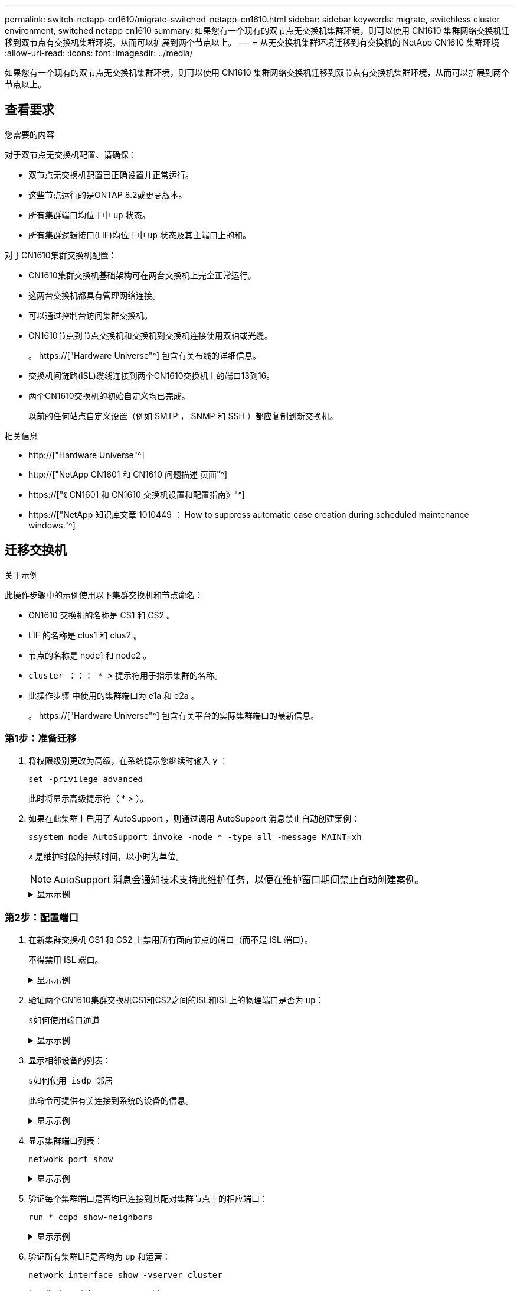 ---
permalink: switch-netapp-cn1610/migrate-switched-netapp-cn1610.html 
sidebar: sidebar 
keywords: migrate, switchless cluster environment, switched netapp cn1610 
summary: 如果您有一个现有的双节点无交换机集群环境，则可以使用 CN1610 集群网络交换机迁移到双节点有交换机集群环境，从而可以扩展到两个节点以上。 
---
= 从无交换机集群环境迁移到有交换机的 NetApp CN1610 集群环境
:allow-uri-read: 
:icons: font
:imagesdir: ../media/


[role="lead"]
如果您有一个现有的双节点无交换机集群环境，则可以使用 CN1610 集群网络交换机迁移到双节点有交换机集群环境，从而可以扩展到两个节点以上。



== 查看要求

.您需要的内容
对于双节点无交换机配置、请确保：

* 双节点无交换机配置已正确设置并正常运行。
* 这些节点运行的是ONTAP 8.2或更高版本。
* 所有集群端口均位于中 `up` 状态。
* 所有集群逻辑接口(LIF)均位于中 `up` 状态及其主端口上的和。


对于CN1610集群交换机配置：

* CN1610集群交换机基础架构可在两台交换机上完全正常运行。
* 这两台交换机都具有管理网络连接。
* 可以通过控制台访问集群交换机。
* CN1610节点到节点交换机和交换机到交换机连接使用双轴或光缆。
+
。 https://["Hardware Universe"^] 包含有关布线的详细信息。

* 交换机间链路(ISL)缆线连接到两个CN1610交换机上的端口13到16。
* 两个CN1610交换机的初始自定义均已完成。
+
以前的任何站点自定义设置（例如 SMTP ， SNMP 和 SSH ）都应复制到新交换机。



.相关信息
* http://["Hardware Universe"^]
* http://["NetApp CN1601 和 CN1610 问题描述 页面"^]
* https://["《 CN1601 和 CN1610 交换机设置和配置指南》"^]
* https://["NetApp 知识库文章 1010449 ： How to suppress automatic case creation during scheduled maintenance windows."^]




== 迁移交换机

.关于示例
此操作步骤中的示例使用以下集群交换机和节点命名：

* CN1610 交换机的名称是 CS1 和 CS2 。
* LIF 的名称是 clus1 和 clus2 。
* 节点的名称是 node1 和 node2 。
* `cluster ：：： * >` 提示符用于指示集群的名称。
* 此操作步骤 中使用的集群端口为 e1a 和 e2a 。
+
。 https://["Hardware Universe"^] 包含有关平台的实际集群端口的最新信息。





=== 第1步：准备迁移

. 将权限级别更改为高级，在系统提示您继续时输入 `y` ：
+
`set -privilege advanced`

+
此时将显示高级提示符（ * > ）。

. 如果在此集群上启用了 AutoSupport ，则通过调用 AutoSupport 消息禁止自动创建案例：
+
`ssystem node AutoSupport invoke -node * -type all -message MAINT=xh`

+
_x_ 是维护时段的持续时间，以小时为单位。

+

NOTE: AutoSupport 消息会通知技术支持此维护任务，以便在维护窗口期间禁止自动创建案例。

+
.显示示例
[%collapsible]
====
以下命令将禁止自动创建案例 2 小时：

[listing]
----
cluster::*> system node autosupport invoke -node * -type all -message MAINT=2h
----
====




=== 第2步：配置端口

. 在新集群交换机 CS1 和 CS2 上禁用所有面向节点的端口（而不是 ISL 端口）。
+
不得禁用 ISL 端口。

+
.显示示例
[%collapsible]
====
以下示例显示，交换机 CS1 上的面向节点的端口 1 到 12 已禁用：

[listing]
----

(cs1)> enable
(cs1)# configure
(cs1)(Config)# interface 0/1-0/12
(cs1)(Interface 0/1-0/12)# shutdown
(cs1)(Interface 0/1-0/12)# exit
(cs1)(Config)# exit
----
以下示例显示，交换机 CS2 上的面向节点的端口 1 到 12 已禁用：

[listing]
----

(c2)> enable
(cs2)# configure
(cs2)(Config)# interface 0/1-0/12
(cs2)(Interface 0/1-0/12)# shutdown
(cs2)(Interface 0/1-0/12)# exit
(cs2)(Config)# exit
----
====
. 验证两个CN1610集群交换机CS1和CS2之间的ISL和ISL上的物理端口是否为 `up`：
+
`s如何使用端口通道`

+
.显示示例
[%collapsible]
====
以下示例显示交换机 CS1 上的 ISL 端口为 `up` ：

[listing]
----

(cs1)# show port-channel 3/1
Local Interface................................ 3/1
Channel Name................................... ISL-LAG
Link State..................................... Up
Admin Mode..................................... Enabled
Type........................................... Static
Load Balance Option............................ 7
(Enhanced hashing mode)

Mbr    Device/       Port      Port
Ports  Timeout       Speed     Active
------ ------------- --------- -------
0/13   actor/long    10G Full  True
       partner/long
0/14   actor/long    10G Full  True
       partner/long
0/15   actor/long    10G Full  True
       partner/long
0/16   actor/long    10G Full  True
       partner/long
----
以下示例显示交换机 CS2 上的 ISL 端口为 `up` ：

[listing]
----

(cs2)# show port-channel 3/1
Local Interface................................ 3/1
Channel Name................................... ISL-LAG
Link State..................................... Up
Admin Mode..................................... Enabled
Type........................................... Static
Load Balance Option............................ 7
(Enhanced hashing mode)

Mbr    Device/       Port      Port
Ports  Timeout       Speed     Active
------ ------------- --------- -------
0/13   actor/long    10G Full  True
       partner/long
0/14   actor/long    10G Full  True
       partner/long
0/15   actor/long    10G Full  True
       partner/long
0/16   actor/long    10G Full  True
       partner/long
----
====
. 显示相邻设备的列表：
+
`s如何使用 isdp 邻居`

+
此命令可提供有关连接到系统的设备的信息。

+
.显示示例
[%collapsible]
====
以下示例列出了交换机 CS1 上的相邻设备：

[listing]
----

(cs1)# show isdp neighbors
Capability Codes: R - Router, T - Trans Bridge, B - Source Route Bridge,
                  S - Switch, H - Host, I - IGMP, r - Repeater
Device ID              Intf         Holdtime  Capability   Platform  Port ID
---------------------- ------------ --------- ------------ --------- ------------
cs2                    0/13         11        S            CN1610    0/13
cs2                    0/14         11        S            CN1610    0/14
cs2                    0/15         11        S            CN1610    0/15
cs2                    0/16         11        S            CN1610    0/16
----
以下示例列出了交换机 CS2 上的相邻设备：

[listing]
----

(cs2)# show isdp neighbors
Capability Codes: R - Router, T - Trans Bridge, B - Source Route Bridge,
                  S - Switch, H - Host, I - IGMP, r - Repeater
Device ID              Intf         Holdtime  Capability   Platform  Port ID
---------------------- ------------ --------- ------------ --------- ------------
cs1                    0/13         11        S            CN1610    0/13
cs1                    0/14         11        S            CN1610    0/14
cs1                    0/15         11        S            CN1610    0/15
cs1                    0/16         11        S            CN1610    0/16
----
====
. 显示集群端口列表：
+
`network port show`

+
.显示示例
[%collapsible]
====
以下示例显示了可用的集群端口：

[listing]
----

cluster::*> network port show -ipspace Cluster
Node: node1
                                                                       Ignore
                                                  Speed(Mbps) Health   Health
Port      IPspace      Broadcast Domain Link MTU  Admin/Oper  Status   Status
--------- ------------ ---------------- ---- ---- ----------- -------- ------
e0a       Cluster      Cluster          up   9000  auto/10000 healthy  false
e0b       Cluster      Cluster          up   9000  auto/10000 healthy  false
e0c       Cluster      Cluster          up   9000  auto/10000 healthy  false
e0d       Cluster      Cluster          up   9000  auto/10000 healthy  false
e4a       Cluster      Cluster          up   9000  auto/10000 healthy  false
e4b       Cluster      Cluster          up   9000  auto/10000 healthy  false

Node: node2
                                                                       Ignore
                                                  Speed(Mbps) Health   Health
Port      IPspace      Broadcast Domain Link MTU  Admin/Oper  Status   Status
--------- ------------ ---------------- ---- ---- ----------- -------- ------
e0a       Cluster      Cluster          up   9000  auto/10000 healthy  false
e0b       Cluster      Cluster          up   9000  auto/10000 healthy  false
e0c       Cluster      Cluster          up   9000  auto/10000 healthy  false
e0d       Cluster      Cluster          up   9000  auto/10000 healthy  false
e4a       Cluster      Cluster          up   9000  auto/10000 healthy  false
e4b       Cluster      Cluster          up   9000  auto/10000 healthy  false
12 entries were displayed.
----
====
. 验证每个集群端口是否均已连接到其配对集群节点上的相应端口：
+
`run * cdpd show-neighbors`

+
.显示示例
[%collapsible]
====
以下示例显示集群端口 e1a 和 e2a 连接到其集群配对节点上的同一端口：

[listing]
----

cluster::*> run * cdpd show-neighbors
2 entries were acted on.

Node: node1
Local  Remote          Remote                 Remote           Hold  Remote
Port   Device          Interface              Platform         Time  Capability
------ --------------- ---------------------- ---------------- ----- ----------
e1a    node2           e1a                    FAS3270           137   H
e2a    node2           e2a                    FAS3270           137   H


Node: node2

Local  Remote          Remote                 Remote           Hold  Remote
Port   Device          Interface              Platform         Time  Capability
------ --------------- ---------------------- ---------------- ----- ----------
e1a    node1           e1a                    FAS3270           161   H
e2a    node1           e2a                    FAS3270           161   H
----
====
. 验证所有集群LIF是否均为 `up` 和运营：
+
`network interface show -vserver cluster`

+
每个集群 LIF 应在 "`is Home` " 列中显示 `true` 。

+
.显示示例
[%collapsible]
====
[listing]
----

cluster::*> network interface show -vserver Cluster
            Logical    Status     Network       Current       Current Is
Vserver     Interface  Admin/Oper Address/Mask  Node          Port    Home
----------- ---------- ---------- ------------- ------------- ------- ----
node1
            clus1      up/up      10.10.10.1/16 node1         e1a     true
            clus2      up/up      10.10.10.2/16 node1         e2a     true
node2
            clus1      up/up      10.10.11.1/16 node2         e1a     true
            clus2      up/up      10.10.11.2/16 node2         e2a     true

4 entries were displayed.
----
====
+

NOTE: 必须从本地节点执行步骤 10 到 13 中的以下修改和迁移命令。

. 验证所有集群端口是否均为 `up` ：
+
`network port show -ipspace cluster`

+
.显示示例
[%collapsible]
====
[listing]
----
cluster::*> network port show -ipspace Cluster

                                       Auto-Negot  Duplex     Speed (Mbps)
Node   Port   Role         Link  MTU   Admin/Oper  Admin/Oper Admin/Oper
------ ------ ------------ ----- ----- ----------- ---------- ------------
node1
       e1a    clus1        up    9000  true/true  full/full   auto/10000
       e2a    clus2        up    9000  true/true  full/full   auto/10000
node2
       e1a    clus1        up    9000  true/true  full/full   auto/10000
       e2a    clus2        up    9000  true/true  full/full   auto/10000

4 entries were displayed.
----
====
. 在两个节点上的集群 LIF clus1 和 clus2 上将 ` -auto-revert` 参数设置为 `false` ：
+
`network interface modify`

+
.显示示例
[%collapsible]
====
[listing]
----

cluster::*> network interface modify -vserver node1 -lif clus1 -auto-revert false
cluster::*> network interface modify -vserver node1 -lif clus2 -auto-revert false
cluster::*> network interface modify -vserver node2 -lif clus1 -auto-revert false
cluster::*> network interface modify -vserver node2 -lif clus2 -auto-revert false
----
====
+

NOTE: 对于 8.3 及更高版本，请使用以下命令： `network interface modify -vserver cluster -lif * -auto-revert false`

. 对集群端口执行Ping操作以验证集群连接：
+
`cluster ping-cluster local`

+
命令输出显示了所有集群端口之间的连接。

. 将clus1迁移到每个节点控制台上的端口E2A：
+
`网络接口迁移`

+
.显示示例
[%collapsible]
====
以下示例显示了将 clus1 迁移到 node1 和 node2 上的端口 E2A 的过程：

[listing]
----

cluster::*> network interface migrate -vserver node1 -lif clus1 -source-node node1 -dest-node node1 -dest-port e2a
cluster::*> network interface migrate -vserver node2 -lif clus1 -source-node node2 -dest-node node2 -dest-port e2a
----
====
+

NOTE: 对于 8.3 及更高版本，请使用以下命令： `network interface migrate -vserver cluster -lif clus1 -destination-node node1 -destination-port e2a`

. 验证是否已进行迁移：
+
`network interface show -vserver cluster`

+
.显示示例
[%collapsible]
====
以下示例验证 clus1 是否已迁移到 node1 和 node2 上的端口 E2A ：

[listing]
----

cluster::*> network interface show -vserver Cluster
            Logical    Status     Network       Current       Current Is
Vserver     Interface  Admin/Oper Address/Mask  Node          Port    Home
----------- ---------- ---------- ------------- ------------- ------- ----
node1
            clus1      up/up    10.10.10.1/16   node1         e2a     false
            clus2      up/up    10.10.10.2/16   node1         e2a     true
node2
            clus1      up/up    10.10.11.1/16   node2         e2a     false
            clus2      up/up    10.10.11.2/16   node2         e2a     true

4 entries were displayed.
----
====
. 关闭两个节点上的集群端口e1a：
+
`network port modify`

+
.显示示例
[%collapsible]
====
以下示例显示了如何关闭 node1 和 node2 上的端口 e1a ：

[listing]
----

cluster::*> network port modify -node node1 -port e1a -up-admin false
cluster::*> network port modify -node node2 -port e1a -up-admin false
----
====
. 验证端口状态：
+
`network port show`

+
.显示示例
[%collapsible]
====
以下示例显示 node1 和 node2 上的端口 e1a 为 `down` ：

[listing]
----

cluster::*> network port show -role cluster
                                      Auto-Negot  Duplex     Speed (Mbps)
Node   Port   Role         Link   MTU Admin/Oper  Admin/Oper Admin/Oper
------ ------ ------------ ---- ----- ----------- ---------- ------------
node1
       e1a    clus1        down  9000  true/true  full/full   auto/10000
       e2a    clus2        up    9000  true/true  full/full   auto/10000
node2
       e1a    clus1        down  9000  true/true  full/full   auto/10000
       e2a    clus2        up    9000  true/true  full/full   auto/10000

4 entries were displayed.
----
====
. 断开缆线与 node1 上的集群端口 e1a 的连接，然后使用 CN1610 交换机支持的相应布线方式将 e1a 连接到集群交换机 CS1 上的端口 1 。
+
。 link:https://hwu.netapp.com/Switch/Index["Hardware Universe"^] 包含有关布线的详细信息。

. 断开缆线与 node2 上的集群端口 e1a 的连接，然后使用 CN1610 交换机支持的相应布线方式将 e1a 连接到集群交换机 CS1 上的端口 2 。
. 启用集群交换机 CS1 上的所有面向节点的端口。
+
.显示示例
[%collapsible]
====
以下示例显示交换机 CS1 上的端口 1 到 12 已启用：

[listing]
----

(cs1)# configure
(cs1)(Config)# interface 0/1-0/12
(cs1)(Interface 0/1-0/12)# no shutdown
(cs1)(Interface 0/1-0/12)# exit
(cs1)(Config)# exit
----
====
. 在每个节点上启用第一个集群端口e1a：
+
`network port modify`

+
.显示示例
[%collapsible]
====
以下示例显示了如何在 node1 和 node2 上启用端口 e1a ：

[listing]
----

cluster::*> network port modify -node node1 -port e1a -up-admin true
cluster::*> network port modify -node node2 -port e1a -up-admin true
----
====
. 验证所有集群端口是否均为 `up`：
+
`network port show -ipspace cluster`

+
.显示示例
[%collapsible]
====
以下示例显示 node1 和 node2 上的所有集群端口均为 `up` ：

[listing]
----

cluster::*> network port show -ipspace Cluster
                                      Auto-Negot  Duplex     Speed (Mbps)
Node   Port   Role         Link   MTU Admin/Oper  Admin/Oper Admin/Oper
------ ------ ------------ ---- ----- ----------- ---------- ------------
node1
       e1a    clus1        up    9000  true/true  full/full   auto/10000
       e2a    clus2        up    9000  true/true  full/full   auto/10000
node2
       e1a    clus1        up    9000  true/true  full/full   auto/10000
       e2a    clus2        up    9000  true/true  full/full   auto/10000

4 entries were displayed.
----
====
. 将之前迁移的clus1还原到两个节点上的e1a：
+
`网络接口还原`

+
.显示示例
[%collapsible]
====
以下示例显示了如何将 clus1 还原到 node1 和 node2 上的端口 e1a ：

[listing]
----

cluster::*> network interface revert -vserver node1 -lif clus1
cluster::*> network interface revert -vserver node2 -lif clus1
----
====
+

NOTE: 对于 8.3 及更高版本，请使用以下命令： `network interface revert -vserver cluster -lif <nodename_clus<N>>`

. 验证所有集群LIF是否均为 `up`、Operational和显示为 `true` 在"Is Home"列中：
+
`network interface show -vserver cluster`

+
.显示示例
[%collapsible]
====
以下示例显示 node1 和 node2 上的所有 LIF 均为 `up` ，并且 "Is Home" 列结果为 `true` ：

[listing]
----

cluster::*> network interface show -vserver Cluster
            Logical    Status     Network       Current       Current Is
Vserver     Interface  Admin/Oper Address/Mask  Node          Port    Home
----------- ---------- ---------- ------------- ------------- ------- ----
node1
            clus1      up/up    10.10.10.1/16   node1         e1a     true
            clus2      up/up    10.10.10.2/16   node1         e2a     true
node2
            clus1      up/up    10.10.11.1/16   node2         e1a     true
            clus2      up/up    10.10.11.2/16   node2         e2a     true

4 entries were displayed.
----
====
. 显示有关集群中节点状态的信息：
+
`cluster show`

+
.显示示例
[%collapsible]
====
以下示例显示了有关集群中节点的运行状况和资格的信息：

[listing]
----

cluster::*> cluster show
Node                 Health  Eligibility   Epsilon
-------------------- ------- ------------  ------------
node1                true    true          false
node2                true    true          false
----
====
. 将clus2迁移到每个节点控制台上的端口e1a：
+
`网络接口迁移`

+
.显示示例
[%collapsible]
====
以下示例显示了将 clus2 迁移到 node1 和 node2 上的端口 e1a 的过程：

[listing]
----

cluster::*> network interface migrate -vserver node1 -lif clus2 -source-node node1 -dest-node node1 -dest-port e1a
cluster::*> network interface migrate -vserver node2 -lif clus2 -source-node node2 -dest-node node2 -dest-port e1a
----
====
+

NOTE: 对于 8.3 及更高版本，请使用以下命令： `network interface migrate -vserver cluster -lif node1_clus2 -dest-node node1 -dest-port e1a`

. 验证是否已进行迁移：
+
`network interface show -vserver cluster`

+
.显示示例
[%collapsible]
====
以下示例验证 clus2 是否已迁移到 node1 和 node2 上的端口 e1a ：

[listing]
----

cluster::*> network interface show -vserver Cluster
            Logical    Status     Network       Current       Current Is
Vserver     Interface  Admin/Oper Address/Mask  Node          Port    Home
----------- ---------- ---------- ------------- ------------- ------- ----
node1
            clus1      up/up    10.10.10.1/16   node1         e1a     true
            clus2      up/up    10.10.10.2/16   node1         e1a     false
node2
            clus1      up/up    10.10.11.1/16   node2         e1a     true
            clus2      up/up    10.10.11.2/16   node2         e1a     false

4 entries were displayed.
----
====
. 关闭两个节点上的集群端口E2A：
+
`network port modify`

+
.显示示例
[%collapsible]
====
以下示例显示了如何关闭 node1 和 node2 上的端口 E2A ：

[listing]
----

cluster::*> network port modify -node node1 -port e2a -up-admin false
cluster::*> network port modify -node node2 -port e2a -up-admin false
----
====
. 验证端口状态：
+
`network port show`

+
.显示示例
[%collapsible]
====
以下示例显示 node1 和 node2 上的端口 e2a 为 `down` ：

[listing]
----

cluster::*> network port show -role cluster
                                      Auto-Negot  Duplex     Speed (Mbps)
Node   Port   Role         Link   MTU Admin/Oper  Admin/Oper Admin/Oper
------ ------ ------------ ---- ----- ----------- ---------- ------------
node1
       e1a    clus1        up    9000  true/true  full/full   auto/10000
       e2a    clus2        down  9000  true/true  full/full   auto/10000
node2
       e1a    clus1        up    9000  true/true  full/full   auto/10000
       e2a    clus2        down  9000  true/true  full/full   auto/10000

4 entries were displayed.
----
====
. 从节点 1 上的集群端口 E2A 断开缆线连接，然后使用 CN1610 交换机支持的相应布线方式将 E2A 连接到集群交换机 CS2 上的端口 1 。
. 断开缆线与节点 2 上的集群端口 E2A 的连接，然后使用 CN1610 交换机支持的相应布线方式将 E2A 连接到集群交换机 CS2 上的端口 2 。
. 启用集群交换机 CS2 上的所有面向节点的端口。
+
.显示示例
[%collapsible]
====
以下示例显示交换机 CS2 上的端口 1 到 12 已启用：

[listing]
----

(cs2)# configure
(cs2)(Config)# interface 0/1-0/12
(cs2)(Interface 0/1-0/12)# no shutdown
(cs2)(Interface 0/1-0/12)# exit
(cs2)(Config)# exit
----
====
. 在每个节点上启用第二个集群端口E2A。
+
.显示示例
[%collapsible]
====
以下示例显示了如何在 node1 和 node2 上启用端口 E2A ：

[listing]
----

cluster::*> network port modify -node node1 -port e2a -up-admin true
cluster::*> network port modify -node node2 -port e2a -up-admin true
----
====
. 验证所有集群端口是否均为 `up`：
+
`network port show -ipspace cluster`

+
.显示示例
[%collapsible]
====
以下示例显示 node1 和 node2 上的所有集群端口均为 `up` ：

[listing]
----

cluster::*> network port show -ipspace Cluster
                                      Auto-Negot  Duplex     Speed (Mbps)
Node   Port   Role         Link   MTU Admin/Oper  Admin/Oper Admin/Oper
------ ------ ------------ ---- ----- ----------- ---------- ------------
node1
       e1a    clus1        up    9000  true/true  full/full   auto/10000
       e2a    clus2        up    9000  true/true  full/full   auto/10000
node2
       e1a    clus1        up    9000  true/true  full/full   auto/10000
       e2a    clus2        up    9000  true/true  full/full   auto/10000

4 entries were displayed.
----
====
. 将之前迁移的clus2还原到两个节点上的E2A：
+
`网络接口还原`

+
.显示示例
[%collapsible]
====
以下示例显示了如何将 clus2 还原到 node1 和 node2 上的端口 E2A ：

[listing]
----

cluster::*> network interface revert -vserver node1 -lif clus2
cluster::*> network interface revert -vserver node2 -lif clus2
----
====
+

NOTE: 对于 8.3 及更高版本，命令包括： `cluster ：：： * > network interface revert -vserver cluster -lif node1_clus2` 和 `cluster ：： * > network interface revert -vserver cluster -lif node2_clus2`





=== 第3步：完成配置

. 验证是否显示所有接口 `true` 在"Is Home"列中：
+
`network interface show -vserver cluster`

+
.显示示例
[%collapsible]
====
以下示例显示 node1 和 node2 上的所有 LIF 均为 `up` ，并且 "Is Home" 列结果为 `true` ：

[listing]
----

cluster::*> network interface show -vserver Cluster

             Logical    Status     Network            Current     Current Is
Vserver      Interface  Admin/Oper Address/Mask       Node        Port    Home
-----------  ---------- ---------- ------------------ ----------- ------- ----
node1
             clus1      up/up      10.10.10.1/16      node1       e1a     true
             clus2      up/up      10.10.10.2/16      node1       e2a     true
node2
             clus1      up/up      10.10.11.1/16      node2       e1a     true
             clus2      up/up      10.10.11.2/16      node2       e2a     true
----
====
. 对集群端口执行Ping操作以验证集群连接：
+
`cluster ping-cluster local`

+
命令输出显示了所有集群端口之间的连接。

. 验证两个节点与每个交换机之间是否有两个连接：
+
`s如何使用 isdp 邻居`

+
.显示示例
[%collapsible]
====
以下示例显示了这两个交换机的相应结果：

[listing]
----

(cs1)# show isdp neighbors
Capability Codes: R - Router, T - Trans Bridge, B - Source Route Bridge,
                  S - Switch, H - Host, I - IGMP, r - Repeater
Device ID              Intf         Holdtime  Capability   Platform  Port ID
---------------------- ------------ --------- ------------ --------- ------------
node1                  0/1          132       H            FAS3270   e1a
node2                  0/2          163       H            FAS3270   e1a
cs2                    0/13         11        S            CN1610    0/13
cs2                    0/14         11        S            CN1610    0/14
cs2                    0/15         11        S            CN1610    0/15
cs2                    0/16         11        S            CN1610    0/16

(cs2)# show isdp neighbors
Capability Codes: R - Router, T - Trans Bridge, B - Source Route Bridge,
                  S - Switch, H - Host, I - IGMP, r - Repeater
Device ID              Intf         Holdtime  Capability   Platform  Port ID
---------------------- ------------ --------- ------------ --------- ------------
node1                  0/1          132       H            FAS3270   e2a
node2                  0/2          163       H            FAS3270   e2a
cs1                    0/13         11        S            CN1610    0/13
cs1                    0/14         11        S            CN1610    0/14
cs1                    0/15         11        S            CN1610    0/15
cs1                    0/16         11        S            CN1610    0/16
----
====
. 显示有关配置中设备的信息：
+
`network device discovery show`

. 使用advanced privilege命令在两个节点上禁用双节点无交换机配置设置：
+
`network options detect-switchless modify`

+
.显示示例
[%collapsible]
====
以下示例显示了如何禁用无交换机配置设置：

[listing]
----

cluster::*> network options detect-switchless modify -enabled false
----
====
+

NOTE: 对于 9.2 及更高版本，请跳过此步骤，因为配置会自动转换。

. 验证这些设置是否已禁用：
+
`network options detect-switchless-cluster show`

+
.显示示例
[%collapsible]
====
以下示例中的 `false` 输出显示配置设置已禁用：

[listing]
----

cluster::*> network options detect-switchless-cluster show
Enable Switchless Cluster Detection: false
----
====
+

NOTE: 对于 9.2 及更高版本，请等待 `Enable Switchless Cluster` 设置为 false 。这可能需要长达三分钟的时间。

. 将集群clus1和clus2配置为在每个节点上自动还原并确认。
+
.显示示例
[%collapsible]
====
[listing]
----

cluster::*> network interface modify -vserver node1 -lif clus1 -auto-revert true
cluster::*> network interface modify -vserver node1 -lif clus2 -auto-revert true
cluster::*> network interface modify -vserver node2 -lif clus1 -auto-revert true
cluster::*> network interface modify -vserver node2 -lif clus2 -auto-revert true
----
====
+

NOTE: 对于 8.3 及更高版本，请使用以下命令： `network interface modify -vserver cluster -lif * -auto-revert true` 在集群中的所有节点上启用自动还原。

. 验证集群中节点成员的状态：
+
`cluster show`

+
.显示示例
[%collapsible]
====
以下示例显示了有关集群中节点的运行状况和资格的信息：

[listing]
----

cluster::*> cluster show
Node                 Health  Eligibility   Epsilon
-------------------- ------- ------------  ------------
node1                true    true          false
node2                true    true          false
----
====
. 如果禁止自动创建案例，请通过调用 AutoSupport 消息重新启用它：
+
`ssystem node AutoSupport invoke -node * -type all -message MAINT=end`

+
.显示示例
[%collapsible]
====
[listing]
----
cluster::*> system node autosupport invoke -node * -type all -message MAINT=END
----
====
. 将权限级别重新更改为 admin ：
+
`set -privilege admin`


